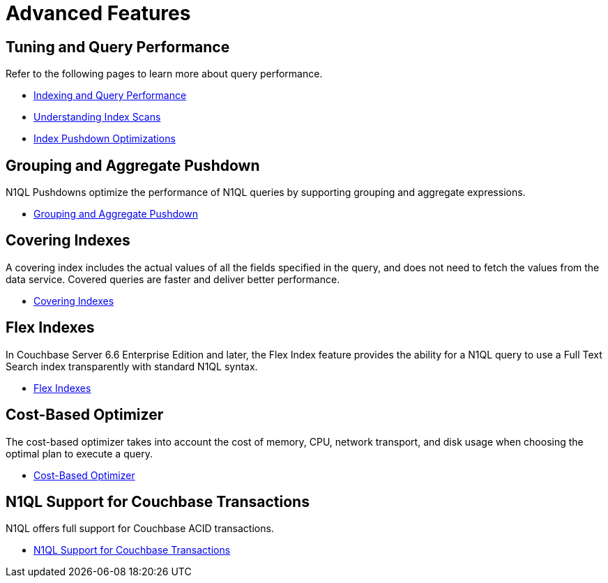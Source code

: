 = Advanced Features
:page-role: tiles -toc
:!sectids:

// Pass through HTML styles for this page.

ifdef::basebackend-html[]
++++
<style type="text/css">
  /* Extend heading across page width */
  div.page-heading-title{
    flex-basis: 100%;
  }
</style>
++++
endif::[]

== Tuning and Query Performance

Refer to the following pages to learn more about query performance.

* xref:learn:services-and-indexes/indexes/indexing-and-query-perf.adoc[Indexing and Query Performance]
* xref:learn:services-and-indexes/indexes/index-scans.adoc[Understanding Index Scans]
* xref:learn:services-and-indexes/indexes/index_pushdowns.adoc[Index Pushdown Optimizations]

== Grouping and Aggregate Pushdown

N1QL Pushdowns optimize the performance of N1QL queries by supporting grouping and aggregate expressions.

* xref:n1ql:n1ql-language-reference/groupby-aggregate-performance.adoc[Grouping and Aggregate Pushdown]

== Covering Indexes

A covering index includes the actual values of all the fields specified in the query, and does not need to fetch the values from the data service.
Covered queries are faster and deliver better performance. 

* xref:n1ql:n1ql-language-reference/covering-indexes.adoc[Covering Indexes]

== Flex Indexes

In Couchbase Server 6.6 Enterprise Edition and later, the Flex Index feature provides the ability for a N1QL query to use a Full Text Search index transparently with standard N1QL syntax.

* xref:n1ql:n1ql-language-reference/flex-indexes.adoc[Flex Indexes]

== Cost-Based Optimizer

The cost-based optimizer takes into account the cost of memory, CPU, network transport, and disk usage when choosing the optimal plan to execute a query.

* xref:n1ql:n1ql-language-reference/cost-based-optimizer.adoc[Cost-Based Optimizer]

== N1QL Support for Couchbase Transactions

N1QL offers full support for Couchbase ACID transactions.

* xref:n1ql:n1ql-language-reference/transactions.adoc[N1QL Support for Couchbase Transactions]